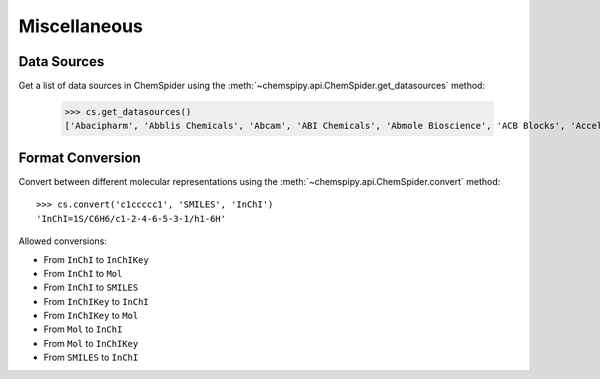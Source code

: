 .. _misc:

Miscellaneous
=============

.. _datasources:

Data Sources
------------

Get a list of data sources in ChemSpider using the :meth:`~chemspipy.api.ChemSpider.get_datasources` method:

    >>> cs.get_datasources()
    ['Abacipharm', 'Abblis Chemicals', 'Abcam', 'ABI Chemicals', 'Abmole Bioscience', 'ACB Blocks', 'Accela ChemBio', ... ]

Format Conversion
-----------------

Convert between different molecular representations using the :meth:`~chemspipy.api.ChemSpider.convert` method::

    >>> cs.convert('c1ccccc1', 'SMILES', 'InChI')
    'InChI=1S/C6H6/c1-2-4-6-5-3-1/h1-6H'

Allowed conversions:

- From ``InChI`` to ``InChIKey``
- From ``InChI`` to ``Mol``
- From ``InChI`` to ``SMILES``
- From ``InChIKey`` to ``InChI``
- From ``InChIKey`` to ``Mol``
- From ``Mol`` to ``InChI``
- From ``Mol`` to ``InChIKey``
- From ``SMILES`` to ``InChI``
